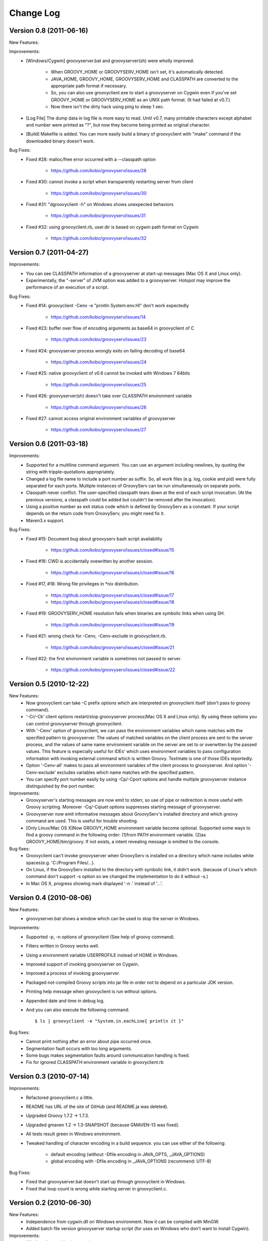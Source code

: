 .. _ref-changelog:

..
   Version 0.N (YYYY-MM-DD)
   ------------------------
   New Features:
   Improvements:
   Bug Fixes:

==========
Change Log
==========

Version 0.8 (2011-06-16)
------------------------
New Features:

Improvements:
    - [Windows/Cygwin] groovyserver.bat and groovyserver(sh) were wholly improved:

        - When GROOVY_HOME or GROOVYSERV_HOME isn't set, it's automatically detected.
        - JAVA_HOME, GROOVY_HOME, GROOVYSERV_HOME and CLASSPATH are converted to the appropriate path format if necessary.
        - So, you can also use groovyclient.exe to start a groovyserver on Cygwin even if you've set GROOVY_HOME or GROOVYSERV_HOME as an UNIX path format. (It had failed at v0.7.)
        - Now there isn't the dirty hack using ping to sleep 1 sec.

    - [Log File] The dump data in log file is more easy to read. Until v0.7, many printable characters except alphabet and number were printed as "?", but now they become being printed as original character.

    - [Build] Makefile is added. You can more easily build a binary of groovyclient with "make" command if the downloaded binary doesn't work.

Bug Fixes:
    - Fixed #28: malloc/free error occurred with a --classpath option

        - https://github.com/kobo/groovyserv/issues/28

    - Fixed #30: cannot invoke a script when transparently restarting server from client

        - https://github.com/kobo/groovyserv/issues/30

    - Fixed #31: "dgroovyclient -h" on Windows shows unexpected behaviors

        - https://github.com/kobo/groovyserv/issues/31

    - Fixed #32: using groovyclient.rb, user.dir is based on cygwin path format on Cygwin

        - https://github.com/kobo/groovyserv/issues/32

Version 0.7 (2011-04-27)
------------------------
Improvements:
    - You can see CLASSPATH information of a groovyserver at start-up messages (Mac OS X and Linux only).
    - Experimentally, the "-server" of JVM option was added to a groovyserver.
      Hotspot may improve the performance of an execution of a script.

Bug Fixes:
    - Fixed #14: groovyclient -Cenv -e "println System.env.HI" don't work expectedly

        - https://github.com/kobo/groovyserv/issues/14

    - Fixed #23: buffer over flow of encoding arguments as base64 in groovyclient of C

        - https://github.com/kobo/groovyserv/issues/23

    - Fixed #24: groovyserver process wrongly exits on failing decoding of base64

        - https://github.com/kobo/groovyserv/issues/24

    - Fixed #25: native groovyclient of v0.6 cannot be invoked with Windows 7 64bits

        - https://github.com/kobo/groovyserv/issues/25

    - Fixed #26: groovyserver(sh) doesn't take over CLASSPATH environment variable

        - https://github.com/kobo/groovyserv/issues/26

    - Fixed #27: cannot access original environment variables of groovyserver

        - https://github.com/kobo/groovyserv/issues/27


Version 0.6 (2011-03-18)
------------------------
Improvements:
    - Supported for a multiline command argument. You can use an
      argument including newlines, by quoting the string with
      tripple-quotations appropriately.
    - Changed a log file name to include a port number as suffix.
      So, all work files (e.g. log, cookie and pid) were fully
      separated for each ports. Multiple instances of GroovyServ
      can be run simultaneously on separate ports.
    - Classpath never conflict. The user-specified classpath tears
      down at the end of each script invocation. (At the previous
      versions, a classpath could be added but couldn't be removed
      after the invocation).
    - Using a positive number as exit status code which is defined
      by GroovyServ as a constant. If your script depends on the
      return code from GroovyServ, you might need fix it.
    - Maven3.x support.

Bug Fixes:
    - Fixed #15: Document bug about groovyserv bash script availability

        - https://github.com/kobo/groovyserv/issues/closed#issue/15

    - Fixed #16: CWD is accidentally ovewritten by another session.

        - https://github.com/kobo/groovyserv/issues/closed#issue/16

    - Fixed #17, #18: Wrong file privileges in \*nix distribution.

        - https://github.com/kobo/groovyserv/issues/closed#issue/17
        - https://github.com/kobo/groovyserv/issues/closed#issue/18

    - Fixed #19: GROOVYSERV_HOME resolution fails when binaries are symbolic links when using SH.

        - https://github.com/kobo/groovyserv/issues/closed#issue/19

    - Fixed #21: wrong check for -Cenv, -Cenv-exclude in groovyclient.rb.

        - https://github.com/kobo/groovyserv/issues/closed#issue/21

    - Fixed #22: the first environment variable is sometimes not passed to server.

        - https://github.com/kobo/groovyserv/issues/closed#issue/22


Version 0.5 (2010-12-22)
------------------------

New Features:
    - Now groovyclient can take -C prefix options which are interpreted
      on groovyclient itself (don't pass to groovy command).
    - '-Cr/-Ck' client options restart/stop groovyserver process(Mac OS X and
      Linux only). By using these options you can control groovyserver
      through groovyclient.
    - With '-Cenv' option of groovyclient, we can pass the environment
      variables which name matches with the specified pattern to
      groovyserver. The values of matched variables on the client process
      are sent to the server process, and the values of same name
      environment variable on the server are set to or overwitten by the
      passed values. This feature is especially useful for IDEs' which
      uses environment variables to pass configuration information with
      invoking external command which is written Groovy. Textmate is one
      of those IDEs reportedly.
    - Option '-Cenv-all' makes to pass all environment variables of the client
      process to groovyserver. And option '-Cenv-exclude' excludes variables
      which name matches with the specified pattern.
    - You can specify port number easily by using -Cp/-Cport options and
      handle multiple groovyserver instance distinguished by the port number.

Improvements:
    - Groovyserver's starting messages are now emit to stderr, so use of
      pipe or redirection is more useful with Groovy scripting. Moreover
      -Cq/-Cqiuet options suppresses starting message of groovyserver.
    - Groovyserver now emit informative messages about GroovyServ's
      installed directory and which groovy command are used. This is
      useful for trouble shooting.
    - [Only Linux/Mac OS X]Now GROOVY_HOME environment variable become
      optional. Supported some ways to find a groovy command in the
      following order: (1)from PATH environment variable. (2)as
      GROOVY_HOME/bin/groovy. If not exists, a intent revealing message
      is emitted to the console.

Bug fixes:
    - Groovyclient can't invoke groovyserver when GroovyServ is installed
      on a directory which name includes white spaces(e.g. 'C:/Program
      Files/...).
    - On Linux, if the GroovyServ installed to the directory with
      symbolic link, it didn't work. (because of Linux's which command
      don't support -s option so we changed the implementation to do it
      without -s.)
    - In Mac OS X, progress showing mark displayed '-n .' instead of '...'.


Version 0.4 (2010-08-06)
------------------------

New Features:
    - groovyserver.bat shows a window which can be used to stop the server in Windows.

Improvements:
    - Supported -p, -n options of groovyclient (See help of groovy command).
    - Filters written in Groovy works well.
    - Using a environment variable USERPROFILE instead of HOME in Windows.
    - Improved support of invoking groovyserver on Cygwin.
    - Improved a process of invoking groovyserver.
    - Packaged not-compiled Groovy scripts into jar file in order not to depend on a particular JDK version.
    - Printing help message when groovyclient is run without options.
    - Appended date and time in debug log.
    - And you can also execute the following command::

       $ ls | groovyclient -e "System.in.eachLine{ println it }"

Bug fixes:
    - Cannot print nothing after an error about pipe occurred once.
    - Segmentation fault occurs with too long arguments.
    - Some bugs makes segmentation faults around communication handling is fixed.
    - Fix for ignored CLASSPATH environment variable in groovyclient.rb


Version 0.3 (2010-07-14)
------------------------

Improvements:
    - Refactored groovyclient.c a little.
    - README has URL of the site of GitHub (and README.ja was deleted).
    - Upgraded Groovy 1.7.2 -> 1.7.3.
    - Upgraded gmaven 1.2 -> 1.3-SNAPSHOT (because GMAVEN-13 was fixed).
    - All tests result green in Windows environment.
    - Tweaked handling of character encoding in a build sequence. you can use either of the following:

        - default encoding (without -Dfile.encoding in JAVA_OPTS, _JAVA_OPTIONS)
        - global encoding with -Dfile.encoding in _JAVA_OPTIONS (recommend: UTF-8)

Bug Fixes:
    - Fixed that groovyserver.bat doesn't start up through groovyclient in Windows.
    - Fixed that loop count is wrong while starting server in groovyclient.c.


Version 0.2 (2010-06-30)
------------------------

New Features:
    - Independence from cygwin.dll on Windows environment.  Now it can be compiled with MinGW.
    - Added batch file version groovyserver startup script (for uses on Windows who don't want to install Cygwin).

Improvements:
    - Wholly refactored implementation.
    - Added unit tests and integration tests (some of integration tests are a little fragile still now).
    - Output more informative log with -v option.
    - All log output to ./groovy/groovyserv/groovyserver.log.


Version 0.1 (2010-03-09)
------------------------

First release.

